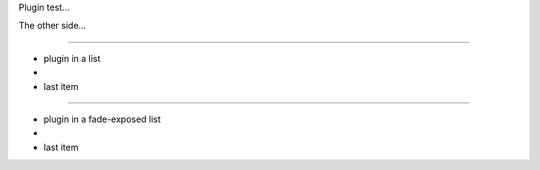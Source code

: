 Plugin test...

.. plugin:: test_plugin
   :width: 300
   :height: 300

The other side...

----

- plugin in a list
- .. plugin:: test_plugin
     :width: 50
     :height: 50
- last item

----

.. style:: :list.expose: fade

- plugin in a fade-exposed list
- .. plugin:: test_plugin
     :width: 50
     :height: 50
- last item

